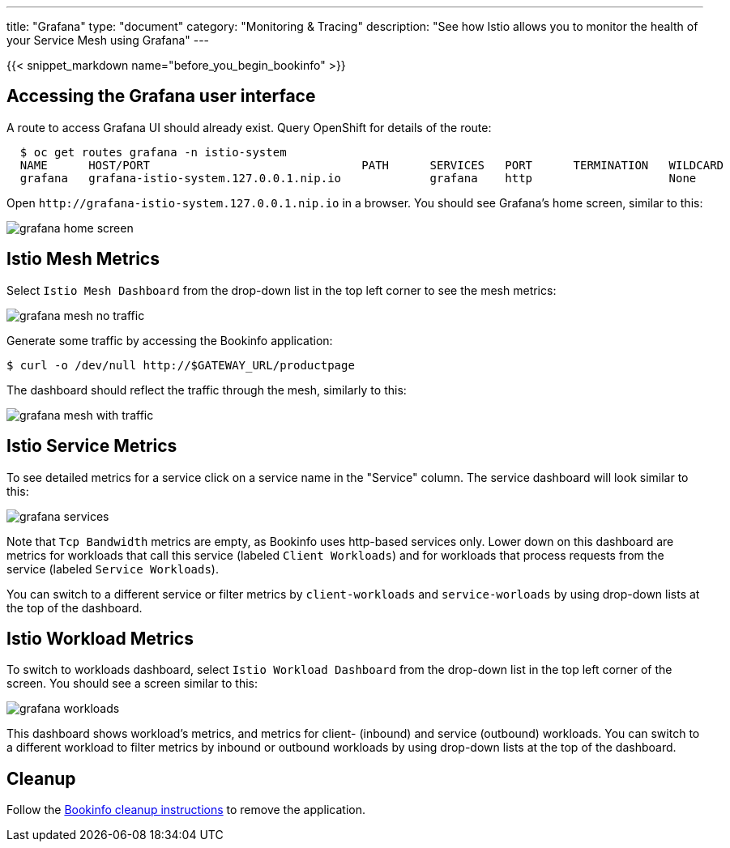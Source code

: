 ---
title: "Grafana"
type: "document"
category: "Monitoring & Tracing"
description: "See how Istio allows you to monitor the health of your Service Mesh using Grafana"
---

:imagesdir: ../../images

{{< snippet_markdown name="before_you_begin_bookinfo" >}}

== Accessing the Grafana user interface

A route to access Grafana UI should already exist. Query OpenShift for details of the route:

```
  $ oc get routes grafana -n istio-system
  NAME      HOST/PORT                               PATH      SERVICES   PORT      TERMINATION   WILDCARD
  grafana   grafana-istio-system.127.0.0.1.nip.io             grafana    http                    None

```

Open `\http://grafana-istio-system.127.0.0.1.nip.io` in a browser. You should see Grafana's home screen, similar to this:

image::grafana-home-screen.png[]

== Istio Mesh Metrics

Select `Istio Mesh Dashboard` from the drop-down list in the top left corner to see the mesh metrics:

image::grafana-mesh-no-traffic.png[]

Generate some traffic by accessing the Bookinfo application:

```
$ curl -o /dev/null http://$GATEWAY_URL/productpage
```

The dashboard should reflect the traffic through the mesh, similarly to this:

image::grafana-mesh-with-traffic.png[]


== Istio Service Metrics

To see detailed metrics for a service click on a service name in the "Service" column. The service dashboard will look similar to this:

image::grafana-services.png[]

Note that `Tcp Bandwidth` metrics are empty, as Bookinfo uses http-based
services only. Lower down on this dashboard are metrics for workloads that
call this service (labeled `Client Workloads`) and for workloads that process
requests from the service (labeled `Service Workloads`).

You can switch to a different service or filter metrics by `client-workloads` and
`service-worloads` by using drop-down lists at the top of the dashboard.


== Istio Workload Metrics

To switch to workloads dashboard, select `Istio Workload Dashboard` from the
drop-down list in the top left corner of the screen. You should see a screen similar to this:

image::grafana-workloads.png[]

This dashboard shows workload's metrics, and metrics for client- (inbound) and
service (outbound) workloads. You can switch to a different workload to filter
metrics by inbound or outbound workloads by using drop-down lists at the top of
the dashboard.


== Cleanup

Follow the link:/docs/examples/bookinfo/#cleanup[Bookinfo cleanup instructions] to remove the application.
